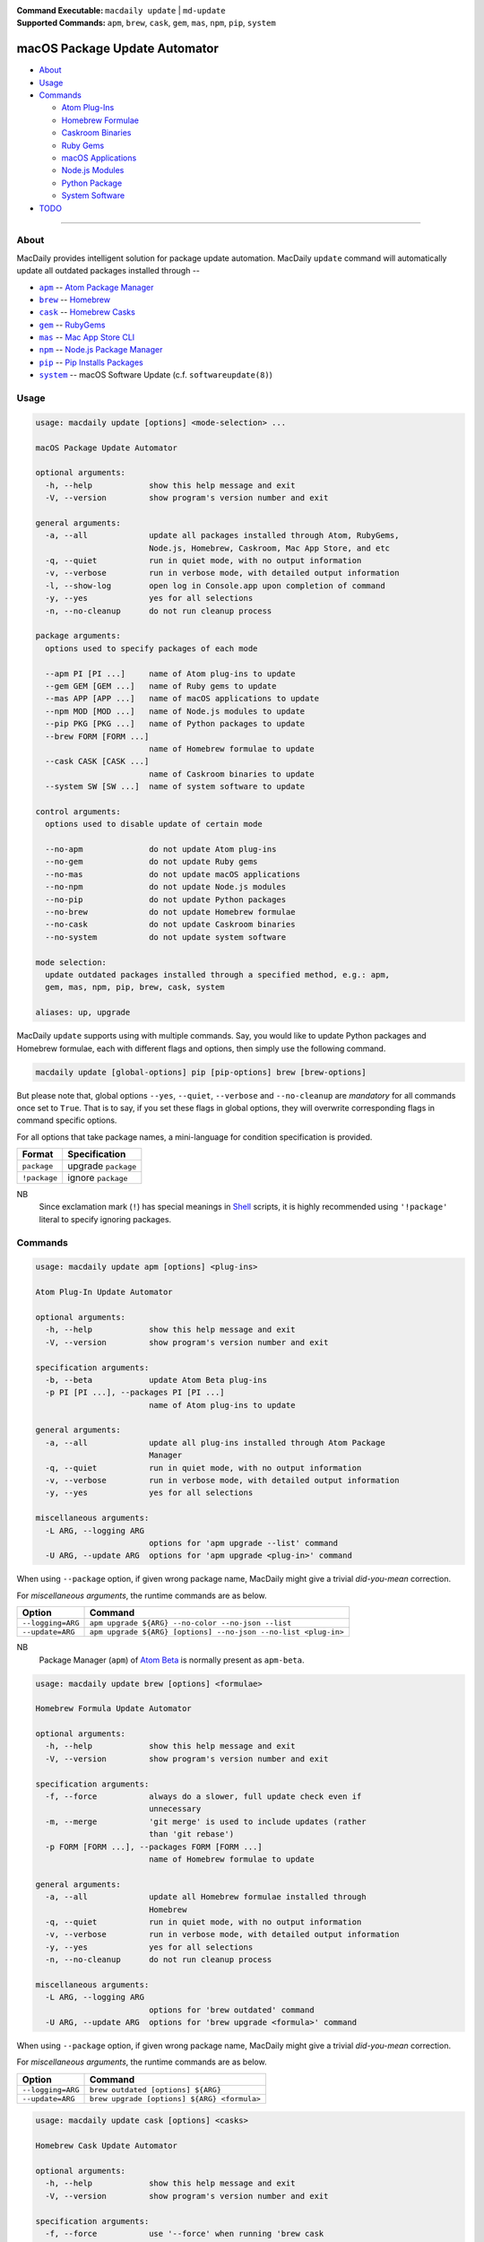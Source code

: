 :Command Executable:
    ``macdaily update`` | ``md-update``
:Supported Commands:
    ``apm``, ``brew``, ``cask``, ``gem``,
    ``mas``, ``npm``, ``pip``, ``system``

==============================
macOS Package Update Automator
==============================

- `About <#about>`__
- `Usage <#usage>`__
- `Commands <#commands>`__

  - `Atom Plug-Ins <#apm>`__
  - `Homebrew Formulae <#brew>`__
  - `Caskroom Binaries <#cask>`__
  - `Ruby Gems <#gem>`__
  - `macOS Applications <#mas>`__
  - `Node.js Modules <#npm>`__
  - `Python Package <#pip>`__
  - `System Software <#system>`__

- `TODO <#todo>`__

--------------

About
-----

MacDaily provides intelligent solution for package update automation.
MacDaily ``update`` command will automatically update all outdated packages
installed through --

- |apm|_ -- `Atom Package Manager <https://atom.io/packages>`__
- |brew|_ -- `Homebrew <https://brew.sh>`__
- |cask|_ -- `Homebrew Casks <https://caskroom.github.io>`__
- |gem|_ -- `RubyGems <https://rubygems.org>`__
- |mas|_ -- `Mac App Store CLI <https://github.com/mas-cli/mas#mas-cli>`__
- |npm|_ -- `Node.js Package Manager <https://nodejs.org>`__
- |pip|_ -- `Pip Installs Packages <https://pypy.org>`__
- |system|_ -- macOS Software Update (c.f. ``softwareupdate(8)``)

Usage
-----

.. code:: man

    usage: macdaily update [options] <mode-selection> ...

    macOS Package Update Automator

    optional arguments:
      -h, --help            show this help message and exit
      -V, --version         show program's version number and exit

    general arguments:
      -a, --all             update all packages installed through Atom, RubyGems,
                            Node.js, Homebrew, Caskroom, Mac App Store, and etc
      -q, --quiet           run in quiet mode, with no output information
      -v, --verbose         run in verbose mode, with detailed output information
      -l, --show-log        open log in Console.app upon completion of command
      -y, --yes             yes for all selections
      -n, --no-cleanup      do not run cleanup process

    package arguments:
      options used to specify packages of each mode

      --apm PI [PI ...]     name of Atom plug-ins to update
      --gem GEM [GEM ...]   name of Ruby gems to update
      --mas APP [APP ...]   name of macOS applications to update
      --npm MOD [MOD ...]   name of Node.js modules to update
      --pip PKG [PKG ...]   name of Python packages to update
      --brew FORM [FORM ...]
                            name of Homebrew formulae to update
      --cask CASK [CASK ...]
                            name of Caskroom binaries to update
      --system SW [SW ...]  name of system software to update

    control arguments:
      options used to disable update of certain mode

      --no-apm              do not update Atom plug-ins
      --no-gem              do not update Ruby gems
      --no-mas              do not update macOS applications
      --no-npm              do not update Node.js modules
      --no-pip              do not update Python packages
      --no-brew             do not update Homebrew formulae
      --no-cask             do not update Caskroom binaries
      --no-system           do not update system software

    mode selection:
      update outdated packages installed through a specified method, e.g.: apm,
      gem, mas, npm, pip, brew, cask, system

    aliases: up, upgrade

MacDaily ``update`` supports using with multiple commands. Say, you would like
to update Python packages and Homebrew formulae, each with different flags and
options, then simply use the following command.

.. code:: shell

    macdaily update [global-options] pip [pip-options] brew [brew-options]

But please note that, global options ``--yes``, ``--quiet``, ``--verbose``
and ``--no-cleanup`` are *mandatory* for all commands once set to ``True``.
That is to say, if you set these flags in global options, they will overwrite
corresponding flags in command specific options.

For all options that take package names, a mini-language for condition
specification is provided.

+--------------+---------------------+
|    Format    |    Specification    |
+==============+=====================+
| ``package``  | upgrade ``package`` |
+--------------+---------------------+
| ``!package`` | ignore ``package``  |
+--------------+---------------------+

NB
    Since exclamation mark (``!``) has special meanings in
    `Shell <https://en.wikipedia.org/wiki/Shell_script>`__ scripts,
    it is highly recommended using ``'!package'`` literal to specify
    ignoring packages.

Commands
--------

.. raw:: html

    <h4>
      <a name="apm">
        Atom Plug-In Update Automator
      </a>
    </h4>

.. code:: man

    usage: macdaily update apm [options] <plug-ins>

    Atom Plug-In Update Automator

    optional arguments:
      -h, --help            show this help message and exit
      -V, --version         show program's version number and exit

    specification arguments:
      -b, --beta            update Atom Beta plug-ins
      -p PI [PI ...], --packages PI [PI ...]
                            name of Atom plug-ins to update

    general arguments:
      -a, --all             update all plug-ins installed through Atom Package
                            Manager
      -q, --quiet           run in quiet mode, with no output information
      -v, --verbose         run in verbose mode, with detailed output information
      -y, --yes             yes for all selections

    miscellaneous arguments:
      -L ARG, --logging ARG
                            options for 'apm upgrade --list' command
      -U ARG, --update ARG  options for 'apm upgrade <plug-in>' command

When using ``--package`` option, if given wrong package name, MacDaily
might give a trivial *did-you-mean* correction.

For *miscellaneous arguments*, the runtime commands are as below.

+-------------------+----------------------------------------------------------------+
|      Option       |                            Command                             |
+===================+================================================================+
| ``--logging=ARG`` | ``apm upgrade ${ARG} --no-color --no-json --list``             |
+-------------------+----------------------------------------------------------------+
| ``--update=ARG``  | ``apm upgrade ${ARG} [options] --no-json --no-list <plug-in>`` |
+-------------------+----------------------------------------------------------------+

NB
    Package Manager (``apm``) of `Atom Beta <https://atom.io/beta>`__
    is normally present as ``apm-beta``.

.. raw:: html

    <h4>
      <a name="brew">
        Homebrew Formula Update Automator
      </a>
    </h4>

.. code:: man

    usage: macdaily update brew [options] <formulae>

    Homebrew Formula Update Automator

    optional arguments:
      -h, --help            show this help message and exit
      -V, --version         show program's version number and exit

    specification arguments:
      -f, --force           always do a slower, full update check even if
                            unnecessary
      -m, --merge           'git merge' is used to include updates (rather
                            than 'git rebase')
      -p FORM [FORM ...], --packages FORM [FORM ...]
                            name of Homebrew formulae to update

    general arguments:
      -a, --all             update all Homebrew formulae installed through
                            Homebrew
      -q, --quiet           run in quiet mode, with no output information
      -v, --verbose         run in verbose mode, with detailed output information
      -y, --yes             yes for all selections
      -n, --no-cleanup      do not run cleanup process

    miscellaneous arguments:
      -L ARG, --logging ARG
                            options for 'brew outdated' command
      -U ARG, --update ARG  options for 'brew upgrade <formula>' command

When using ``--package`` option, if given wrong package name, MacDaily
might give a trivial *did-you-mean* correction.

For *miscellaneous arguments*, the runtime commands are as below.

+-------------------+----------------------------------------------+
|      Option       |                   Command                    |
+===================+==============================================+
| ``--logging=ARG`` | ``brew outdated [options] ${ARG}``           |
+-------------------+----------------------------------------------+
| ``--update=ARG``  | ``brew upgrade [options] ${ARG} <formula>``  |
+-------------------+----------------------------------------------+

.. raw:: html

    <h4>
      <a name="cask">
        Homebrew Cask Update Automator
      </a>
    </h4>

.. code:: man

    usage: macdaily update cask [options] <casks>

    Homebrew Cask Update Automator

    optional arguments:
      -h, --help            show this help message and exit
      -V, --version         show program's version number and exit

    specification arguments:
      -f, --force           use '--force' when running 'brew cask
                            upgrade <cask>' command
      -g, --greedy          use '--greedy' when running 'brew cask
                            upgrade <cask>' command
      -m, --merge           'git merge' is used to include updates (rather
                            than 'git rebase')
      -x, --exhaust         exhaustively check Caskroom for outdated Homebrew
                            Casks
      -p CASK [CASK ...], --packages CASK [CASK ...]
                            name of Caskroom binaries to update

    general arguments:
      -a, --all             update all Caskroom binaries installed through
                            Homebrew
      -q, --quiet           run in quiet mode, with no output information
      -v, --verbose         run in verbose mode, with detailed output information
      -y, --yes             yes for all selections
      -n, --no-cleanup      do not run cleanup process

    miscellaneous arguments:
      -L ARG, --logging ARG
                            options for 'brew cask outdated' command
      -U ARG, --update ARG  options for 'brew cask upgrade <cask>' command

When using ``--package`` option, if given wrong package name, MacDaily
might give a trivial *did-you-mean* correction.

For *miscellaneous arguments*, the runtime commands are as below.

+-------------------+------------------------------------------------+
|      Option       |                    Command                     |
+===================+================================================+
| ``--logging=ARG`` | ``brew cask outdated [options] ${ARG}``        |
+-------------------+------------------------------------------------+
| ``--update=ARG``  | ``brew cask upgrade [options] ${ARG} <cask>``  |
+-------------------+------------------------------------------------+

.. raw:: html

    <h4>
      <a name="gem">
        Ruby Gem Update Automator
      </a>
    </h4>

.. code:: man

    usage: macdaily update gem [options] <gems>

    Ruby Gem Update Automator

    optional arguments:
      -h, --help            show this help message and exit
      -V, --version         show program's version number and exit

    specification arguments:
      -b, --brew            update gems of Ruby installed from Homebrew
      -s, --system          update gems of Ruby provided by macOS system
      -p GEM [GEM ...], --packages GEM [GEM ...]
                            name of Ruby gems to update

    general arguments:
      -a, --all             update all gems installed through RubyGems
      -q, --quiet           run in quiet mode, with no output information
      -v, --verbose         run in verbose mode, with detailed output information
      -y, --yes             yes for all selections

    miscellaneous arguments:
      -L ARG, --logging ARG
                            options for 'gem outdated' command
      -U ARG, --update ARG  options for 'gem update <gem>' command

When using ``--package`` option, if given wrong package name, MacDaily
might give a trivial *did-you-mean* correction.

For *miscellaneous arguments*, the runtime commands are as below.

+-------------------+---------------------------------------+
|      Option       |                Command                |
+===================+=======================================+
| ``--logging=ARG`` | ``gem outdated [options] ${ARG}``     |
+-------------------+---------------------------------------+
| ``--update=ARG``  | ``gem update [options] ${ARG} <gem>`` |
+-------------------+---------------------------------------+

NB
    RubyGems provided by macOS system is normally located at ``/usr/bin/gem``
    or
    ``/System/Library/Frameworks/Ruby.framework/Versions/Current/usr/bin/gem``.

.. raw:: html

    <h4>
      <a name="mas">
        macOS Application Update Automator
      </a>
    </h4>

.. code:: man

    usage: macdaily update mas [options] <applications>

    macOS Application Update Automator

    optional arguments:
      -h, --help            show this help message and exit
      -V, --version         show program's version number and exit

    specification arguments:
      -p APP [APP ...], --packages APP [APP ...]
                            name of macOS applications to update

    general arguments:
      -a, --all             update all macOS applications installed through Mac
                            App Store
      -q, --quiet           run in quiet mode, with no output information
      -v, --verbose         run in verbose mode, with detailed output information
      -y, --yes             yes for all selections

    miscellaneous arguments:
      -L ARG, --logging ARG
                            options for 'mas outdated' command
      -U ARG, --update ARG  options for 'mas upgrade <application>'
                            command

When using ``--package`` option, if given wrong package name, MacDaily
might give a trivial *did-you-mean* correction.

For *miscellaneous arguments*, the runtime commands are as below.

+-------------------+--------------------------------------+
|      Option       |               Command                |
+===================+======================================+
| ``--logging=ARG`` | ``mas outdated ${ARG}``              |
+-------------------+--------------------------------------+
| ``--update=ARG``  | ``mas upgrade ${ARG} <application>`` |
+-------------------+--------------------------------------+

.. raw:: html

    <h4>
      <a name="npm">
        Node.js Module Update Automator
      </a>
    </h4>

.. code:: man

    usage: macdaily update npm [options] <modules>

    Node.js Module Update Automator

    optional arguments:
      -h, --help            show this help message and exit
      -V, --version         show program's version number and exit

    specification arguments:
      -p MOD [MOD ...], --packages MOD [MOD ...]
                            name of Node.js modules to update

    general arguments:
      -a, --all             update all Node.js modules installed through Node.js
                            Package Manager
      -q, --quiet           run in quiet mode, with no output information
      -v, --verbose         run in verbose mode, with detailed output information
      -y, --yes             yes for all selections
      -n, --no-cleanup      do not run cleanup process

    miscellaneous arguments:
      -L ARG, --logging ARG
                            options for 'npm outdated --global' command
      -U ARG, --update ARG  options for 'npm upgrade --global <module>'
                            command

When using ``--package`` option, if given wrong package name, MacDaily
might give a trivial *did-you-mean* correction.

For *miscellaneous arguments*, the runtime commands are as below.

+-------------------+-----------------------------------------------------------+
|      Option       |                           Command                         |
+===================+===========================================================+
| ``--logging=ARG`` | ``npm outdated ${ARG} --no-parseable --no-json --global`` |
+-------------------+-----------------------------------------------------------+
| ``--update=ARG``  | ``npm upgrade [options] ${ARG} --global <module>``        |
+-------------------+-----------------------------------------------------------+

.. raw:: html

    <h4>
      <a name="pip">
        Python Package Update Automator
      </a>
    </h4>

.. code:: man

    usage: macdaily update pip [options] <packages>

    Python Package Update Automator

    optional arguments:
      -h, --help            show this help message and exit
      -V, --version         show program's version number and exit

    specification arguments:
      -u, --user            install to the Python user install directory for your
                            platform
      -b, --brew            update packages of Python installed from Homebrew
      -c, --cpython         update packages of CPython implementation
      -d, --pre             include pre-release and development versions
      -e VER [VER ...], --python VER [VER ...]
                            indicate packages from which version of Python will
                            update
      -r, --pypy            update packages of PyPy implementation
      -s, --system          update packages of Python provided by macOS system
      -p PKG [PKG ...], --packages PKG [PKG ...]
                            name of Python packages to update

    general arguments:
      -a, --all             update all Python packages installed through Python
                            Package Index
      -q, --quiet           run in quiet mode, with no output information
      -v, --verbose         run in verbose mode, with detailed output information
      -y, --yes             yes for all selections
      -n, --no-cleanup      do not run cleanup process

    miscellaneous arguments:
      -L ARG, --logging ARG
                            options for 'pip list --outdated' command
      -U ARG, --update ARG  options for 'pip install --upgrade <package>'
                            command

When using ``--package`` option, if given wrong package name, MacDaily
might give a trivial *did-you-mean* correction.

For *miscellaneous arguments*, the runtime commands are as below.

+-------------------+------------------------------------------------------+
|      Option       |                         Command                      |
+===================+======================================================+
| ``--logging=ARG`` | ``pip list --outdated [options] ${ARG}``             |
+-------------------+------------------------------------------------------+
| ``--update=ARG``  | ``pip install --upgrade [options] ${ARG} <package>`` |
+-------------------+------------------------------------------------------+

Possible Python executables and corresponding flags are listed as below.

.. image:: https://github.com/JarryShaw/MacDaily/blob/dev/doc/img/Python.png

NB
    Python provided by macOS system (normally located at ``/usr/bin/python`` or
    ``/System/Library/Frameworks/Python.framework/Versions/Current/bin/python``)
    does not have ``pip`` installed. And it is
    `not recommended <https://docs.python.org/3/using/mac.html>`__ to do so.

.. raw:: html

    <h4>
      <a name="system">
        System Software Update Automator
      </a>
    </h4>

.. code:: man

    usage: macdaily update system [options] <software>

    System Software Update Automator

    optional arguments:
      -h, --help            show this help message and exit
      -V, --version         show program's version number and exit

    specification arguments:
      -R, --restart         automatically restart (or shut down) if required to
                            complete installation
      -r, --recommended     only update software that is recommended for your
                            system
      -p SW [SW ...], --packages SW [SW ...]
                            name of system software to update

    general arguments:
      -a, --all             update all system software installed through
                            'softwareupdate'
      -q, --quiet           run in quiet mode, with no output information
      -v, --verbose         run in verbose mode, with detailed output information
      -y, --yes             yes for all selections

    miscellaneous arguments:
      -L ARG, --logging ARG
                            options for 'softwareupdate --list' command
      -U ARG, --update ARG  options for 'softwareupdate --install
                            <software>' command

When using ``--package`` option, if given wrong package name, MacDaily
might give a trivial *did-you-mean* correction.

For *miscellaneous arguments*, the runtime commands are as below.

+-------------------+--------------------------------------------------------------------+
|      Option       |                              Command                               |
+===================+====================================================================+
| ``--logging=ARG`` | ``softwareupdate --list ${ARG}``                                   |
+-------------------+--------------------------------------------------------------------+
| ``--update=ARG``  | ``softwareupdate --install --no-scan [options] ${ARG} <software>`` |
+-------------------+--------------------------------------------------------------------+

TODO
----

- ✔️ reconstruct update CLI
- ❌ implement further spec for the mini-language

.. |apm| replace:: ``apm``
.. _apm: #apm
.. |brew| replace:: ``brew``
.. _brew: #brew
.. |cask| replace:: ``cask``
.. _cask: #cask
.. |gem| replace:: ``gem``
.. _gem: #gem
.. |mas| replace:: ``mas``
.. _mas: #mas
.. |npm| replace:: ``npm``
.. _npm: #npm
.. |pip| replace:: ``pip``
.. _pip: #pip
.. |system| replace:: ``system``
.. _system: #system
